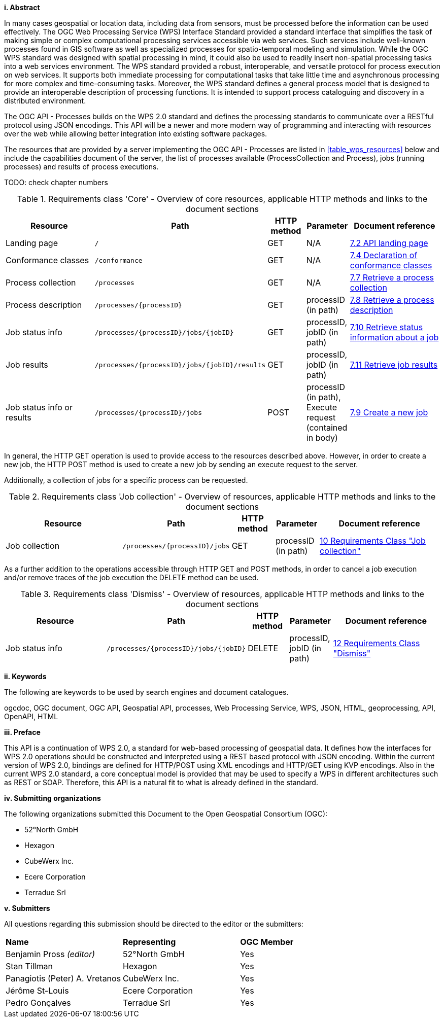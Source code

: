 [big]*i.     Abstract*

In many cases geospatial or location data, including data from sensors, must be processed before the information can be used effectively. The OGC Web Processing Service (WPS) Interface Standard provided a standard interface that simplifies the task of making simple or complex computational processing services accessible via web services. Such services include well-known processes found in GIS software as well as specialized processes for spatio-temporal modeling and simulation. While the OGC WPS standard was designed with spatial processing in mind, it could also be used to readily insert non-spatial processing tasks into a web services environment.
The WPS standard provided a robust, interoperable, and versatile protocol for process execution on web services. It supports both immediate processing for computational tasks that take little time and asynchronous processing for more complex and time-consuming tasks. Moreover, the WPS standard defines a general process model that is designed to provide an interoperable description of processing functions. It is intended to support process cataloguing and discovery in a distributed environment.

The OGC API - Processes builds on the WPS 2.0 standard and defines the processing standards to communicate over a RESTful protocol using JSON encodings. This API will be a newer and more modern way of programming and interacting with resources over the web while allowing better integration into existing software packages.

The resources that are provided by a server implementing the OGC API - Processes are listed in <<table_wps_resources>> below and include the
capabilities document of the server, the list of processes available
(ProcessCollection and Process), jobs (running processes) and
results of process executions.

TODO: check chapter numbers

[#table_job_creation,reftext='{table-caption} {counter:table-num}']
.Requirements class 'Core' - Overview of core resources, applicable HTTP methods and links to the document sections
[cols="27,25,10,10,28",options="header"]
!===
|Resource |Path |HTTP method | Parameter| Document reference
|Landing page |`/` |GET| N/A | <<sc_landing_page,7.2 API landing page>>
|Conformance classes |`/conformance` |GET| N/A | <<sc_conformance_classes,7.4 Declaration of conformance classes>>
|Process collection |`/processes` |GET | N/A | <<sc_process_collection,7.7 Retrieve a process collection>>
|Process description |`/processes/{processID}` |GET | processID (in path) | <<sc_process_description, 7.8 Retrieve a process description>>
|Job status info |`/processes/{processID}/jobs/{jobID}` |GET | processID, jobID (in path) |<<sc_retrieve_status_info,7.10 Retrieve status information about a job>>
|Job results |`/processes/{processID}/jobs/{jobID}/results` |GET | processID, jobID (in path) |<<sc_retrieve_job_results,7.11 Retrieve job results>>
|Job status info or results |`/processes/{processID}/jobs` |POST| processID (in path), Execute request (contained in body) |<<sc_create_job,7.9 Create a new job>>
!===

In general, the HTTP GET operation is used to provide access to the resources described above.
However, in order to create a new job, the HTTP POST method is used to create a new job by sending an execute request to the server. 

Additionally, a collection of jobs for a specific process can be requested. 

[#table_job_collection,reftext='{table-caption} {counter:table-num}']
.Requirements class 'Job collection' - Overview of resources, applicable HTTP methods and links to the document sections
[cols="27,25,10,10,28",options="header"]
!===
|Resource |Path |HTTP method | Parameter| Document reference
|Job collection |`/processes/{processID}/jobs` |GET | processID (in path) |<<Job_collection,10 Requirements Class "Job collection">>
!===

As a further addition to the operations accessible through HTTP GET and POST methods, in order to cancel a job execution and/or remove traces of the job execution the DELETE method can be used.

[#table_job_dismiss,reftext='{table-caption} {counter:table-num}']
.Requirements class 'Dismiss' - Overview of resources, applicable HTTP methods and links to the document sections
[cols="27,25,10,10,28",options="header"]
!===
|Resource |Path |HTTP method | Parameter| Document reference
|Job status info |`/processes/{processID}/jobs/{jobID}` |DELETE| processID, jobID (in path) | <<Dismiss,12 Requirements Class "Dismiss">>
!===

[big]*ii.    Keywords*

The following are keywords to be used by search engines and document catalogues.

ogcdoc, OGC document, OGC API, Geospatial API, processes, Web Processing Service, WPS, JSON, HTML, geoprocessing, API, OpenAPI, HTML

[big]*iii.   Preface*

This API is a continuation of WPS 2.0, a standard for web-based processing of geospatial data. It defines how the interfaces for WPS 2.0 operations should be constructed and interpreted using a REST based protocol with JSON encoding.
Within the current version of WPS 2.0, bindings are defined for HTTP/POST using XML encodings and HTTP/GET using KVP encodings. Also in the current WPS 2.0 standard, a core conceptual model is provided that may be used to specify a WPS in different architectures such as REST or SOAP. Therefore, this API is a natural fit to what is already defined in the standard.

[big]*iv.    Submitting organizations*

The following organizations submitted this Document to the Open Geospatial Consortium (OGC):

* 52°North GmbH
* Hexagon
* CubeWerx Inc.
* Ecere Corporation
* Terradue Srl

[big]*v.     Submitters*

All questions regarding this submission should be directed to the editor or the submitters:

|=======================
|*Name* | *Representing* | *OGC Member*
|Benjamin Pross _(editor)_ | 52°North GmbH | Yes
|Stan Tillman|Hexagon| Yes
|Panagiotis (Peter) A. Vretanos|CubeWerx Inc.| Yes
|Jérôme St-Louis|Ecere Corporation| Yes
|Pedro Gonçalves|Terradue Srl| Yes
|=======================
